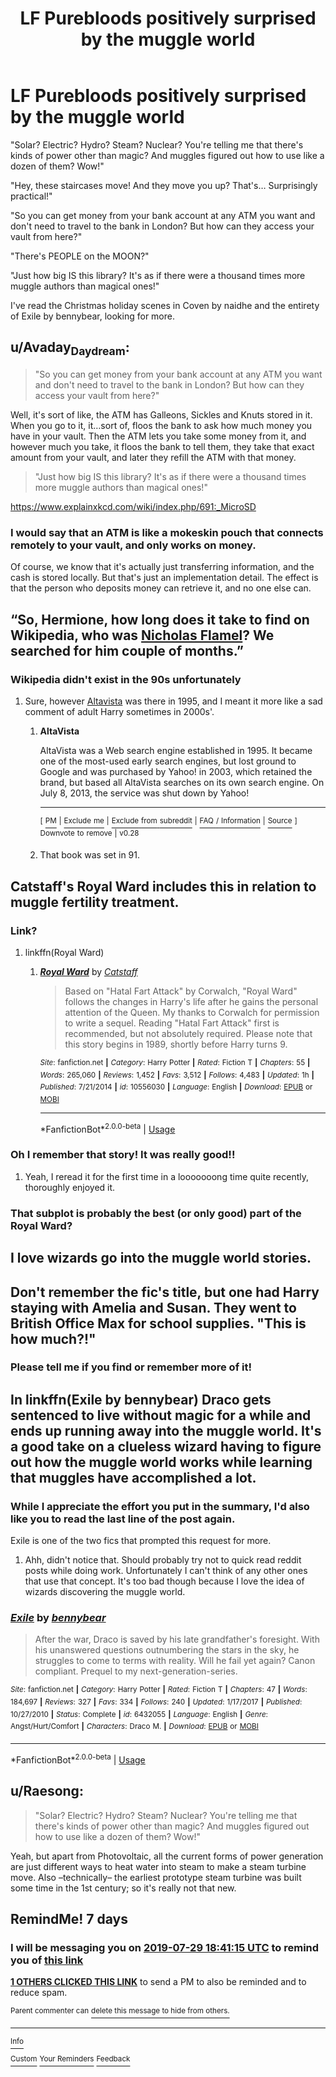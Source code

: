 #+TITLE: LF Purebloods positively surprised by the muggle world

* LF Purebloods positively surprised by the muggle world
:PROPERTIES:
:Author: 15_Redstones
:Score: 51
:DateUnix: 1563797428.0
:DateShort: 2019-Jul-22
:FlairText: Request
:END:
"Solar? Electric? Hydro? Steam? Nuclear? You're telling me that there's kinds of power other than magic? And muggles figured out how to use like a dozen of them? Wow!"

"Hey, these staircases move! And they move you up? That's... Surprisingly practical!"

"So you can get money from your bank account at any ATM you want and don't need to travel to the bank in London? But how can they access your vault from here?"

"There's PEOPLE on the MOON?"

"Just how big IS this library? It's as if there were a thousand times more muggle authors than magical ones!"

I've read the Christmas holiday scenes in Coven by naidhe and the entirety of Exile by bennybear, looking for more.


** u/Avaday_Daydream:
#+begin_quote
  "So you can get money from your bank account at any ATM you want and don't need to travel to the bank in London? But how can they access your vault from here?"
#+end_quote

Well, it's sort of like, the ATM has Galleons, Sickles and Knuts stored in it. When you go to it, it...sort of, floos the bank to ask how much money you have in your vault. Then the ATM lets you take some money from it, and however much you take, it floos the bank to tell them, they take that exact amount from your vault, and later they refill the ATM with that money.

#+begin_quote
  "Just how big IS this library? It's as if there were a thousand times more muggle authors than magical ones!"
#+end_quote

[[https://www.explainxkcd.com/wiki/index.php/691:_MicroSD]]
:PROPERTIES:
:Author: Avaday_Daydream
:Score: 18
:DateUnix: 1563798356.0
:DateShort: 2019-Jul-22
:END:

*** I would say that an ATM is like a mokeskin pouch that connects remotely to your vault, and only works on money.

Of course, we know that it's actually just transferring information, and the cash is stored locally. But that's just an implementation detail. The effect is that the person who deposits money can retrieve it, and no one else can.
:PROPERTIES:
:Author: thrawnca
:Score: 4
:DateUnix: 1563832622.0
:DateShort: 2019-Jul-23
:END:


** “So, Hermione, how long does it take to find on Wikipedia, who was [[https://en.wikipedia.org/wiki/Nicolas_Flamel][Nicholas Flamel]]? We searched for him couple of months.”
:PROPERTIES:
:Author: ceplma
:Score: 15
:DateUnix: 1563805032.0
:DateShort: 2019-Jul-22
:END:

*** Wikipedia didn't exist in the 90s unfortunately
:PROPERTIES:
:Author: 15_Redstones
:Score: 16
:DateUnix: 1563809519.0
:DateShort: 2019-Jul-22
:END:

**** Sure, however [[https://en.wikipedia.org/wiki/AltaVista][Altavista]] was there in 1995, and I meant it more like a sad comment of adult Harry sometimes in 2000s'.
:PROPERTIES:
:Author: ceplma
:Score: 11
:DateUnix: 1563812037.0
:DateShort: 2019-Jul-22
:END:

***** *AltaVista*

AltaVista was a Web search engine established in 1995. It became one of the most-used early search engines, but lost ground to Google and was purchased by Yahoo! in 2003, which retained the brand, but based all AltaVista searches on its own search engine. On July 8, 2013, the service was shut down by Yahoo!

--------------

^{[} [[https://www.reddit.com/message/compose?to=kittens_from_space][^{PM}]] ^{|} [[https://reddit.com/message/compose?to=WikiTextBot&message=Excludeme&subject=Excludeme][^{Exclude} ^{me}]] ^{|} [[https://np.reddit.com/r/HPfanfiction/about/banned][^{Exclude} ^{from} ^{subreddit}]] ^{|} [[https://np.reddit.com/r/WikiTextBot/wiki/index][^{FAQ} ^{/} ^{Information}]] ^{|} [[https://github.com/kittenswolf/WikiTextBot][^{Source}]] ^{]} ^{Downvote} ^{to} ^{remove} ^{|} ^{v0.28}
:PROPERTIES:
:Author: WikiTextBot
:Score: 5
:DateUnix: 1563812044.0
:DateShort: 2019-Jul-22
:END:


***** That book was set in 91.
:PROPERTIES:
:Author: sadrice
:Score: 1
:DateUnix: 1563990649.0
:DateShort: 2019-Jul-24
:END:


** Catstaff's Royal Ward includes this in relation to muggle fertility treatment.
:PROPERTIES:
:Score: 9
:DateUnix: 1563800343.0
:DateShort: 2019-Jul-22
:END:

*** Link?
:PROPERTIES:
:Author: 15_Redstones
:Score: 5
:DateUnix: 1563800825.0
:DateShort: 2019-Jul-22
:END:

**** linkffn(Royal Ward)
:PROPERTIES:
:Score: 5
:DateUnix: 1563804367.0
:DateShort: 2019-Jul-22
:END:

***** [[https://www.fanfiction.net/s/10556030/1/][*/Royal Ward/*]] by [[https://www.fanfiction.net/u/1044031/Catstaff][/Catstaff/]]

#+begin_quote
  Based on "Hatal Fart Attack" by Corwalch, "Royal Ward" follows the changes in Harry's life after he gains the personal attention of the Queen. My thanks to Corwalch for permission to write a sequel. Reading "Hatal Fart Attack" first is recommended, but not absolutely required. Please note that this story begins in 1989, shortly before Harry turns 9.
#+end_quote

^{/Site/:} ^{fanfiction.net} ^{*|*} ^{/Category/:} ^{Harry} ^{Potter} ^{*|*} ^{/Rated/:} ^{Fiction} ^{T} ^{*|*} ^{/Chapters/:} ^{55} ^{*|*} ^{/Words/:} ^{265,060} ^{*|*} ^{/Reviews/:} ^{1,452} ^{*|*} ^{/Favs/:} ^{3,512} ^{*|*} ^{/Follows/:} ^{4,483} ^{*|*} ^{/Updated/:} ^{1h} ^{*|*} ^{/Published/:} ^{7/21/2014} ^{*|*} ^{/id/:} ^{10556030} ^{*|*} ^{/Language/:} ^{English} ^{*|*} ^{/Download/:} ^{[[http://www.ff2ebook.com/old/ffn-bot/index.php?id=10556030&source=ff&filetype=epub][EPUB]]} ^{or} ^{[[http://www.ff2ebook.com/old/ffn-bot/index.php?id=10556030&source=ff&filetype=mobi][MOBI]]}

--------------

*FanfictionBot*^{2.0.0-beta} | [[https://github.com/tusing/reddit-ffn-bot/wiki/Usage][Usage]]
:PROPERTIES:
:Author: FanfictionBot
:Score: 5
:DateUnix: 1563804388.0
:DateShort: 2019-Jul-22
:END:


*** Oh I remember that story! It was really good!!
:PROPERTIES:
:Author: MijitaBonita
:Score: 3
:DateUnix: 1563808732.0
:DateShort: 2019-Jul-22
:END:

**** Yeah, I reread it for the first time in a looooooong time quite recently, thoroughly enjoyed it.
:PROPERTIES:
:Score: 3
:DateUnix: 1563809109.0
:DateShort: 2019-Jul-22
:END:


*** That subplot is probably the best (or only good) part of the Royal Ward?
:PROPERTIES:
:Author: ceplma
:Score: 1
:DateUnix: 1563826986.0
:DateShort: 2019-Jul-23
:END:


** I love wizards go into the muggle world stories.
:PROPERTIES:
:Author: bradley22
:Score: 6
:DateUnix: 1563816383.0
:DateShort: 2019-Jul-22
:END:


** Don't remember the fic's title, but one had Harry staying with Amelia and Susan. They went to British Office Max for school supplies. "This is how much?!"
:PROPERTIES:
:Author: streakermaximus
:Score: 6
:DateUnix: 1563821442.0
:DateShort: 2019-Jul-22
:END:

*** Please tell me if you find or remember more of it!
:PROPERTIES:
:Author: 15_Redstones
:Score: 2
:DateUnix: 1563823584.0
:DateShort: 2019-Jul-22
:END:


** In linkffn(Exile by bennybear) Draco gets sentenced to live without magic for a while and ends up running away into the muggle world. It's a good take on a clueless wizard having to figure out how the muggle world works while learning that muggles have accomplished a lot.
:PROPERTIES:
:Author: dehue
:Score: 2
:DateUnix: 1563834026.0
:DateShort: 2019-Jul-23
:END:

*** While I appreciate the effort you put in the summary, I'd also like you to read the last line of the post again.

Exile is one of the two fics that prompted this request for more.
:PROPERTIES:
:Author: 15_Redstones
:Score: 3
:DateUnix: 1563834260.0
:DateShort: 2019-Jul-23
:END:

**** Ahh, didn't notice that. Should probably try not to quick read reddit posts while doing work. Unfortunately I can't think of any other ones that use that concept. It's too bad though because I love the idea of wizards discovering the muggle world.
:PROPERTIES:
:Author: dehue
:Score: 3
:DateUnix: 1563834919.0
:DateShort: 2019-Jul-23
:END:


*** [[https://www.fanfiction.net/s/6432055/1/][*/Exile/*]] by [[https://www.fanfiction.net/u/833356/bennybear][/bennybear/]]

#+begin_quote
  After the war, Draco is saved by his late grandfather's foresight. With his unanswered questions outnumbering the stars in the sky, he struggles to come to terms with reality. Will he fail yet again? Canon compliant. Prequel to my next-generation-series.
#+end_quote

^{/Site/:} ^{fanfiction.net} ^{*|*} ^{/Category/:} ^{Harry} ^{Potter} ^{*|*} ^{/Rated/:} ^{Fiction} ^{T} ^{*|*} ^{/Chapters/:} ^{47} ^{*|*} ^{/Words/:} ^{184,697} ^{*|*} ^{/Reviews/:} ^{327} ^{*|*} ^{/Favs/:} ^{334} ^{*|*} ^{/Follows/:} ^{240} ^{*|*} ^{/Updated/:} ^{1/17/2017} ^{*|*} ^{/Published/:} ^{10/27/2010} ^{*|*} ^{/Status/:} ^{Complete} ^{*|*} ^{/id/:} ^{6432055} ^{*|*} ^{/Language/:} ^{English} ^{*|*} ^{/Genre/:} ^{Angst/Hurt/Comfort} ^{*|*} ^{/Characters/:} ^{Draco} ^{M.} ^{*|*} ^{/Download/:} ^{[[http://www.ff2ebook.com/old/ffn-bot/index.php?id=6432055&source=ff&filetype=epub][EPUB]]} ^{or} ^{[[http://www.ff2ebook.com/old/ffn-bot/index.php?id=6432055&source=ff&filetype=mobi][MOBI]]}

--------------

*FanfictionBot*^{2.0.0-beta} | [[https://github.com/tusing/reddit-ffn-bot/wiki/Usage][Usage]]
:PROPERTIES:
:Author: FanfictionBot
:Score: 1
:DateUnix: 1563834052.0
:DateShort: 2019-Jul-23
:END:


** u/Raesong:
#+begin_quote
  "Solar? Electric? Hydro? Steam? Nuclear? You're telling me that there's kinds of power other than magic? And muggles figured out how to use like a dozen of them? Wow!"
#+end_quote

Yeah, but apart from Photovoltaic, all the current forms of power generation are just different ways to heat water into steam to make a steam turbine move. Also --technically-- the earliest prototype steam turbine was built some time in the 1st century; so it's really not that new.
:PROPERTIES:
:Author: Raesong
:Score: 1
:DateUnix: 1563845811.0
:DateShort: 2019-Jul-23
:END:


** RemindMe! 7 days
:PROPERTIES:
:Author: HiddenAltAccount
:Score: 0
:DateUnix: 1563820875.0
:DateShort: 2019-Jul-22
:END:

*** I will be messaging you on [[http://www.wolframalpha.com/input/?i=2019-07-29%2018:41:15%20UTC%20To%20Local%20Time][*2019-07-29 18:41:15 UTC*]] to remind you of [[https://np.reddit.com/r/HPfanfiction/comments/cgcels/lf_purebloods_positively_surprised_by_the_muggle/euh4x3g/][*this link*]]

[[https://np.reddit.com/message/compose/?to=RemindMeBot&subject=Reminder&message=%5Bhttps%3A%2F%2Fwww.reddit.com%2Fr%2FHPfanfiction%2Fcomments%2Fcgcels%2Flf_purebloods_positively_surprised_by_the_muggle%2Feuh4x3g%2F%5D%0A%0ARemindMe%21%202019-07-29%2018%3A41%3A15][*1 OTHERS CLICKED THIS LINK*]] to send a PM to also be reminded and to reduce spam.

^{Parent commenter can} [[https://np.reddit.com/message/compose/?to=RemindMeBot&subject=Delete%20Comment&message=Delete%21%20cgcels][^{delete this message to hide from others.}]]

--------------

[[https://np.reddit.com/r/RemindMeBot/comments/c5l9ie/remindmebot_info_v20/][^{Info}]]

[[https://np.reddit.com/message/compose/?to=RemindMeBot&subject=Reminder&message=%5BLink%20or%20message%20inside%20square%20brackets%5D%0A%0ARemindMe%21%20Time%20period%20here][^{Custom}]]
[[https://np.reddit.com/message/compose/?to=RemindMeBot&subject=List%20Of%20Reminders&message=MyReminders%21][^{Your Reminders}]]
[[https://np.reddit.com/message/compose/?to=Watchful1&subject=Feedback][^{Feedback}]]
:PROPERTIES:
:Author: RemindMeBot
:Score: 1
:DateUnix: 1563820898.0
:DateShort: 2019-Jul-22
:END:
